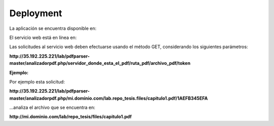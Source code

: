 ============
Deployment
============

La aplicación se encuentra disponible en:


.. _Aplicación: http://35.192.225.221/lab/repo_tesis/

El servicio web está en línea en:

.. _Servicio web: http://35.192.225.221/lab/pdfparser-master/analizadorpdf.php

Las solicitudes al servicio web deben efectuarse usando el método GET, considerando los siguientes parámetros:

**http://35.192.225.221/lab/pdfparser-master/analizadorpdf.php/servidor_donde_esta_el_pdf/ruta_pdf/archivo_pdf/token**

:Ejemplo:

Por ejemplo esta solicitud:

**http://35.192.225.221/lab/pdfparser-master/analizadorpdf.php/mi.dominio.com/lab.repo_tesis.files/capitulo1.pdf/1AEFB345EFA**

...analiza el archivo que se encuentra en: 

**http://mi.dominio.com/lab/repo_tesis/files/capitulo1.pdf**
